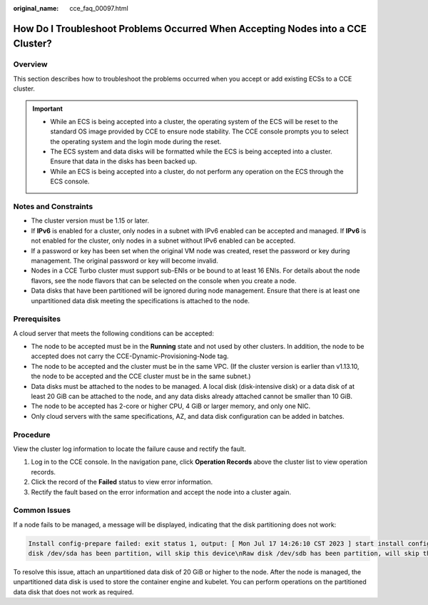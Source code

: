 :original_name: cce_faq_00097.html

.. _cce_faq_00097:

How Do I Troubleshoot Problems Occurred When Accepting Nodes into a CCE Cluster?
================================================================================

Overview
--------

This section describes how to troubleshoot the problems occurred when you accept or add existing ECSs to a CCE cluster.

.. important::

   -  While an ECS is being accepted into a cluster, the operating system of the ECS will be reset to the standard OS image provided by CCE to ensure node stability. The CCE console prompts you to select the operating system and the login mode during the reset.
   -  The ECS system and data disks will be formatted while the ECS is being accepted into a cluster. Ensure that data in the disks has been backed up.
   -  While an ECS is being accepted into a cluster, do not perform any operation on the ECS through the ECS console.

Notes and Constraints
---------------------

-  The cluster version must be 1.15 or later.
-  If **IPv6** is enabled for a cluster, only nodes in a subnet with IPv6 enabled can be accepted and managed. If **IPv6** is not enabled for the cluster, only nodes in a subnet without IPv6 enabled can be accepted.
-  If a password or key has been set when the original VM node was created, reset the password or key during management. The original password or key will become invalid.
-  Nodes in a CCE Turbo cluster must support sub-ENIs or be bound to at least 16 ENIs. For details about the node flavors, see the node flavors that can be selected on the console when you create a node.
-  Data disks that have been partitioned will be ignored during node management. Ensure that there is at least one unpartitioned data disk meeting the specifications is attached to the node.

Prerequisites
-------------

A cloud server that meets the following conditions can be accepted:

-  The node to be accepted must be in the **Running** state and not used by other clusters. In addition, the node to be accepted does not carry the CCE-Dynamic-Provisioning-Node tag.
-  The node to be accepted and the cluster must be in the same VPC. (If the cluster version is earlier than v1.13.10, the node to be accepted and the CCE cluster must be in the same subnet.)
-  Data disks must be attached to the nodes to be managed. A local disk (disk-intensive disk) or a data disk of at least 20 GiB can be attached to the node, and any data disks already attached cannot be smaller than 10 GiB.
-  The node to be accepted has 2-core or higher CPU, 4 GiB or larger memory, and only one NIC.
-  Only cloud servers with the same specifications, AZ, and data disk configuration can be added in batches.

Procedure
---------

View the cluster log information to locate the failure cause and rectify the fault.

#. Log in to the CCE console. In the navigation pane, click **Operation Records** above the cluster list to view operation records.
#. Click the record of the **Failed** status to view error information.
#. Rectify the fault based on the error information and accept the node into a cluster again.

Common Issues
-------------

If a node fails to be managed, a message will be displayed, indicating that the disk partitioning does not work:

.. code-block::

   Install config-prepare failed: exit status 1, output: [ Mon Jul 17 14:26:10 CST 2023 ] start install config-prepare\nNAME MAJ:MIN RM SIZE RO TYPE MOUNTPOINT\nsda 8:0 0 40G 0 disk \n└─sda1 8:1 0 40G 0 part /\nsdb 8:16 0 100G 0 disk \n└─sdb1 8:17 0 100G 0 part
   disk /dev/sda has been partition, will skip this device\nRaw disk /dev/sdb has been partition, will skip this device\nwarning: selector can not match any evs volume

To resolve this issue, attach an unpartitioned data disk of 20 GiB or higher to the node. After the node is managed, the unpartitioned data disk is used to store the container engine and kubelet. You can perform operations on the partitioned data disk that does not work as required.
